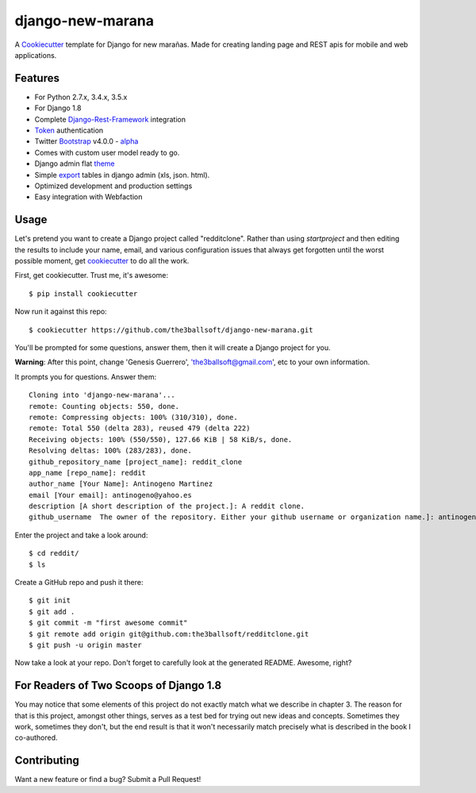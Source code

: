 django-new-marana
=======================


A Cookiecutter_ template for Django for new marañas. Made for creating landing page and REST apis for mobile and web applications.

.. _cookiecutter: https://github.com/audreyr/cookiecutter

Features
---------

* For Python 2.7.x, 3.4.x, 3.5.x 
* For Django 1.8
* Complete Django-Rest-Framework_ integration
* Token_ authentication
* Twitter Bootstrap_ v4.0.0 - alpha_
* Comes with custom user model ready to go.
* Django admin flat theme_ 
* Simple export_ tables in django admin (xls, json. html).
* Optimized development and production settings
* Easy integration with Webfaction 

.. _alpha: http://blog.getbootstrap.com/2015/08/19/bootstrap-4-alpha/
.. _Django-Rest-Framework: http://www.django-rest-framework.org/
.. _Token: http://www.django-rest-framework.org/api-guide/authentication/#tokenauthentication
.. _theme: https://pypi.python.org/pypi/django-flat-theme
.. _export: https://github.com/burke-software/django-admin-export
.. _Bootstrap: https://github.com/twbs/bootstrap
.. _django-avatar: https://github.com/jezdez/django-avatar/


Usage
------

Let's pretend you want to create a Django project called "redditclone". Rather than using `startproject`
and then editing the results to include your name, email, and various configuration issues that always get forgotten until the worst possible moment, get cookiecutter_ to do all the work.

First, get cookiecutter. Trust me, it's awesome::

    $ pip install cookiecutter

Now run it against this repo::

    $ cookiecutter https://github.com/the3ballsoft/django-new-marana.git

You'll be prompted for some questions, answer them, then it will create a Django project for you.


**Warning**: After this point, change 'Genesis Guerrero', 'the3ballsoft@gmail.com', etc to your own information.

It prompts you for questions. Answer them::

    Cloning into 'django-new-marana'...
    remote: Counting objects: 550, done.
    remote: Compressing objects: 100% (310/310), done.
    remote: Total 550 (delta 283), reused 479 (delta 222)
    Receiving objects: 100% (550/550), 127.66 KiB | 58 KiB/s, done.
    Resolving deltas: 100% (283/283), done.
    github_repository_name [project_name]: reddit_clone
    app_name [repo_name]: reddit
    author_name [Your Name]: Antinogeno Martinez
    email [Your email]: antinogeno@yahoo.es
    description [A short description of the project.]: A reddit clone.
    github_username  The owner of the repository. Either your github username or organization name.]: antinogeno12


Enter the project and take a look around::

    $ cd reddit/
    $ ls

Create a GitHub repo and push it there::

    $ git init
    $ git add .
    $ git commit -m "first awesome commit"
    $ git remote add origin git@github.com:the3ballsoft/redditclone.git
    $ git push -u origin master

Now take a look at your repo. Don't forget to carefully look at the generated README. Awesome, right?


For Readers of Two Scoops of Django 1.8
--------------------------------------------

You may notice that some elements of this project do not exactly match what we describe in chapter 3. The reason for that is this project, amongst other things, serves as a test bed for trying out new ideas and concepts. Sometimes they work, sometimes they don't, but the end result is that it won't necessarily match precisely what is described in the book I co-authored.


Contributing
--------------------------------------------

Want a new feature or find a bug? Submit a Pull Request!
